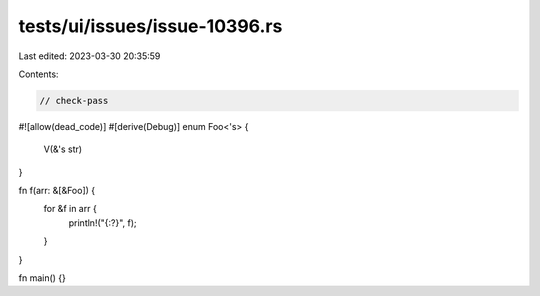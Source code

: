tests/ui/issues/issue-10396.rs
==============================

Last edited: 2023-03-30 20:35:59

Contents:

.. code-block:: rs

    // check-pass
#![allow(dead_code)]
#[derive(Debug)]
enum Foo<'s> {
    V(&'s str)
}

fn f(arr: &[&Foo]) {
    for &f in arr {
        println!("{:?}", f);
    }
}

fn main() {}


